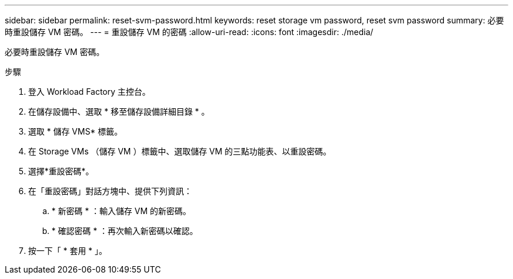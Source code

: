 ---
sidebar: sidebar 
permalink: reset-svm-password.html 
keywords: reset storage vm password, reset svm password 
summary: 必要時重設儲存 VM 密碼。 
---
= 重設儲存 VM 的密碼
:allow-uri-read: 
:icons: font
:imagesdir: ./media/


[role="lead"]
必要時重設儲存 VM 密碼。

.步驟
. 登入 Workload Factory 主控台。
. 在儲存設備中、選取 * 移至儲存設備詳細目錄 * 。
. 選取 * 儲存 VMS* 標籤。
. 在 Storage VMs （儲存 VM ）標籤中、選取儲存 VM 的三點功能表、以重設密碼。
. 選擇*重設密碼*。
. 在「重設密碼」對話方塊中、提供下列資訊：
+
.. * 新密碼 * ：輸入儲存 VM 的新密碼。
.. * 確認密碼 * ：再次輸入新密碼以確認。


. 按一下「 * 套用 * 」。

